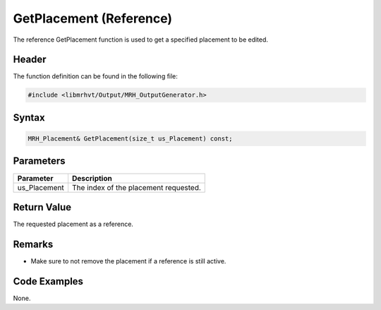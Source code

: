 GetPlacement (Reference)
========================
The reference GetPlacement function is used to get a specified 
placement to be edited.

Header
------
The function definition can be found in the following file:

.. code-block:: c

    #include <libmrhvt/Output/MRH_OutputGenerator.h>


Syntax
------
.. code-block:: c

    MRH_Placement& GetPlacement(size_t us_Placement) const;


Parameters
----------
.. list-table::
    :header-rows: 1

    * - Parameter
      - Description
    * - us_Placement
      - The index of the placement requested.
      

Return Value
------------
The requested placement as a reference.

Remarks
-------
* Make sure to not remove the placement if a reference is 
  still active.

Code Examples
-------------
None.
